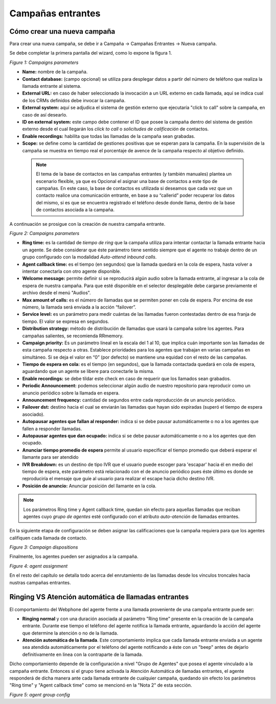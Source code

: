 .. _about_inboundcamp:

******************
Campañas entrantes
******************

Cómo crear una nueva campaña
****************************

Para crear una nueva campaña, se debe ir a Campaña → Campañas Entrantes → Nueva campaña.

Se debe completar la primera pantalla del wizard, como lo expone la figura 1.


.. image:: images/campaigns_in_wizard1.png

*Figure 1: Campaigns parameters*


- **Name:** nombre de la campaña.
- **Contact database:** (campo opcional) se utiliza para desplegar datos a partir del número de teléfono que realiza la llamada entrante al sistema.
- **External URL:** en caso de haber seleccionado la invocación a un URL externo en cada llamada, aquí se indica cual de los CRMs definidos debe invocar la campaña.
- **External system:** aquí se adjudica el sistema de gestión externo que ejecutaría "click to call" sobre la campaña, en caso de así desearlo.
- **ID on external system:**  este campo debe contener el ID que posee la campaña dentro del sistema de gestión externo desde el cual llegarán los *click to call* o *solicitudes de calificación* de contactos.
- **Enable recordings:** habilita que todas las llamadas de la campaña sean grabadas.
- **Scope:** se define como la cantidad de gestiones positivas que se esperan para la campaña. En la supervisión de la campaña se muestra en tiempo real el porcentaje de avence de la campaña respecto al objetivo definido.

 .. note::

  El tema de la base de contactos en las campañas entrantes (y también manuales) plantea un escenario flexible, ya que es Opcional el asignar una base de contactos a este tipo de campañas.
  En este caso, la base de contactos es utilizada si deseamos que cada vez que un contacto realice una comunicación entrante, en base a su “callerid” poder recuperar los datos del mismo, si es que se encuentra registrado el teléfono desde donde llama, dentro de la base de contactos asociada a la campaña.

A continuación se prosigue con la creación de nuestra campaña entrante.


.. image:: images/campaigns_in_wizard2.png

*Figure 2: Campaigns parameters*


- **Ring time:** es la cantidad de *tiempo de ring* que la campaña utiliza para intentar contactar la llamada entrante hacia un agente. Se debe considerar que éste parámetro tiene sentido siempre que el agente no trabaje dentro de un grupo configurado con la modalidad *Auto-attend inbound calls*.
- **Agent callback time:** es el tiempo (en segundos) que la llamada quedará en la cola de espera, hasta volver a intentar conectarla con otro agente disponible.
- **Welcome message:** permite definir si se reproducirá algún audio sobre la llamada entrante, al ingresar a la cola de espera de nuestra campaña. Para que esté disponible en el selector desplegable debe cargarse previamente el archivo desde el menú "Audios".
- **Max amount of calls:** es el número de llamadas que se permiten poner en cola de espera. Por encima de ese número, la llamada será enviada a la acción “failover”.
- **Service level:** es un parámetro para medir cuántas de las llamadas fueron contestadas dentro de esa franja de tiempo. El valor se expresa en segundos.
- **Distribution strategy:** método de distribución de llamadas que usará la campaña sobre los agentes. Para campañas salientes, se recomienda RRmemory.
- **Campaign priority:** Es un parámetro lineal en la escala del 1 al 10, que implica cuán importante son las llamadas de esta campaña respecto a otras. Establece prioridades para los agentes que trabajan en varias campañas en simultáneo. Si se deja el valor en “0” (por defecto) se mantiene una equidad con el resto de las campañas.
- **Tiempo de espera en cola:** es el tiempo (en segundos), que la llamada contactada quedará en cola de espera, aguardando que un agente se libere para conectarle la misma.
- **Enable recordings:** se debe tildar este check en caso de requerir que los llamados sean grabados.
- **Periodic Announcement:** podemos seleccionar algún audio de nuestro repositorio para reproducir como un anuncio periódico sobre la llamada en espera.
- **Announcement frequency:** cantidad de segundos entre cada reproducción de un anuncio periódico.
- **Failover dst:** destino hacia el cual se enviarán las llamadas que hayan sido expiradas (superó el tiempo de espera asociado).
- **Autopausar agentes que fallan al responder:** indica si se debe pausar automáticamente o no a los agentes que fallen a responder llamadas.
- **Autopausar agentes que dan ocupado:** indica si se debe pausar automáticamente o no a los agentes que den ocupado.
- **Anunciar tiempo promedio de espera** permite al usuario especificar el tiempo promedio  que deberá esperar el llamante para ser atendido
- **IVR Breakdown:** es un destino de tipo IVR que el usuario puede escoger para 'escapar' hacia él en medio del tiempo de espera, este parámetro está relacionado con el de anuncio periódico pues éste último es donde se reproduciría el mensaje que guíe al usuario para realizar el escape hacia dicho destino IVR.
- **Posición de anuncio:** Anunciar posición del llamante en la cola.

.. note::
  Los parámetros Ring time y Agent callback time, quedan sin efecto para aquellas llamadas que reciban agentes cuyo *grupo de agentes* esté configurado con el atributo
  *auto-atención* de llamadas entrantes.

En la siguiente etapa de configuración se deben asignar las calificaciones que la campaña requiera para que los agentes califiquen cada llamada de contacto.

.. image:: images/campaigns_in_wizard3.png

*Figure 3: Campaign dispositions*

Finalmente, los agentes pueden ser asignados a la campaña.

.. image:: images/campaigns_prev_ag2.png

*Figure 4: agent assignment*

En el resto del capítulo se detalla todo acerca del enrutamiento de las llamadas desde los vínculos troncales hacia nustras campañas entrantes.

Ringing VS Atención automática de llamadas entrantes
****************************************************
El comportamiento del Webphone del agente frente a una llamada proveniente de una campaña entrante puede ser:

- **Ringing normal** y con una duración asociada al parámetro "Ring time" presente en la creación de la campaña entrante. Durante ese tiempo el teléfono del agente notifica la llamada entrante, aguardando la acción del agente que determine la atención o no de la llamada.

- **Atención automática de la llamada**. Este comportamiento implica que cada llamada entrante enviada a un agente sea atendida automáticamente por el teléfono del agente notificando a éste con un "beep" antes de dejarlo definitivamente en linea con la contraparte de la llamada.

Dicho comportamiento depende de la configuración a nivel "Grupo de Agentes" que posea el agente vinculado a la campaña entrante. Entonces si el grupo tiene activada la Atención Automática de llamadas entrantes, el agente responderá de dicha manera ante cada llamada entrante de cualquier campaña, quedando
sin efecto los parámetros "Ring time" y "Agent callback time" como se mencionó en la "Nota 2" de esta sección.

.. image:: images/users_group_config.png

*Figure 5: agent group config*
